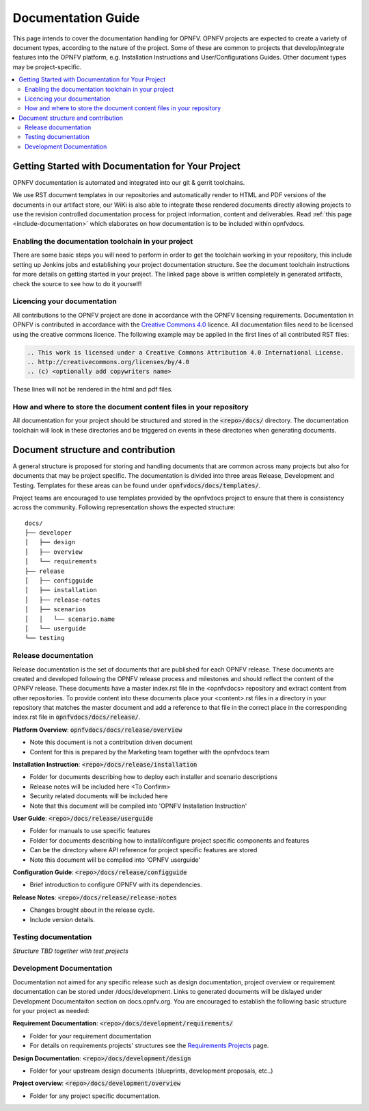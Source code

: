 =====================
Documentation Guide
=====================

This page intends to cover the documentation handling for OPNFV. OPNFV projects are expected to create a variety of document types, according to the nature of the project. Some of these are common to projects that develop/integrate features into the OPNFV platform, e.g. Installation Instructions and User/Configurations Guides. Other document types may be project-specific.

.. contents::
   :depth: 3
   :local:

Getting Started with Documentation for Your Project
----------------------------------------------------
OPNFV documentation is automated and integrated into our git & gerrit toolchains.

We use RST document templates in our repositories and automatically render to HTML and PDF versions of the documents in our artifact store, our WiKi is also able to integrate these rendered documents directly allowing projects to use the revision controlled documentation process for project information, content and deliverables.
Read :ref:`this page <include-documentation>` which elaborates on how documentation is to be included within opnfvdocs.

Enabling the documentation toolchain in your project
^^^^^^^^^^^^^^^^^^^^^^^^^^^^^^^^^^^^^^^^^^^^^^^^^^^^^^
There are some basic steps you will need to perform in order to get the toolchain working in your repository, this include setting up Jenkins jobs and establishing your project documentation structure. See the document toolchain instructions for more details on getting started in your project.
The linked page above is written completely in generated artifacts, check the source to see how to do it yourself!

Licencing your documentation
^^^^^^^^^^^^^^^^^^^^^^^^^^^^^^
All contributions to the OPNFV project are done in accordance with the OPNFV licensing requirements. Documentation in OPNFV is contributed in accordance with the `Creative Commons 4.0 <https://creativecommons.org/licenses/by/4.0/>`_ licence.
All documentation files need to be licensed using the creative commons licence. The following example may be applied in the first lines of all contributed RST files:

.. code-block:: bash

 .. This work is licensed under a Creative Commons Attribution 4.0 International License.
 .. http://creativecommons.org/licenses/by/4.0
 .. (c) <optionally add copywriters name>

These lines will not be rendered in the html and pdf files.

How and where to store the document content files in your repository
^^^^^^^^^^^^^^^^^^^^^^^^^^^^^^^^^^^^^^^^^^^^^^^^^^^^^^^^^^^^^^^^^^^^^^^^
All documentation for your project should be structured and stored in the :code:`<repo>/docs/` directory. The documentation toolchain will look in these directories and be triggered on events in these directories when generating documents.

Document structure and contribution
-------------------------------------
A general structure is proposed for storing and handling documents that are common across many projects but also for documents that may be project specific. The documentation is divided into three areas Release, Development and Testing. Templates for these areas can be found under :code:`opnfvdocs/docs/templates/`.

Project teams are encouraged to use templates provided by the opnfvdocs project to ensure that there is consistency across the community. Following representation shows the expected structure:

::

	docs/
	├── developer
	│   ├── design
	│   ├── overview
	│   └── requirements
	├── release
	│   ├── configguide
	│   ├── installation
	│   ├── release-notes
	│   ├── scenarios
	│   │   └── scenario.name
	│   └── userguide
	└── testing


Release documentation
^^^^^^^^^^^^^^^^^^^^^^^^
Release documentation is the set of documents that are published for each OPNFV release. These documents are created and developed following the OPNFV release process and milestones and should reflect the content of the OPNFV release.
These documents have a master index.rst file in the <opnfvdocs> repository and extract content from other repositories. To provide content into these documents place your <content>.rst files in a directory in your repository that matches the master document and add a reference to that file in the correct place in the corresponding index.rst file in :code:`opnfvdocs/docs/release/`.

**Platform Overview**: :code:`opnfvdocs/docs/release/overview`

- Note this document is not a contribution driven document
- Content for this is prepared by the Marketing team together with the opnfvdocs team

**Installation Instruction**: :code:`<repo>/docs/release/installation`

- Folder for documents describing how to deploy each installer and scenario descriptions
- Release notes will be included here <To Confirm>
- Security related documents will be included here
- Note that this document will be compiled into 'OPNFV Installation Instruction'

**User Guide**: :code:`<repo>/docs/release/userguide`

- Folder for manuals to use specific features
- Folder for documents describing how to install/configure project specific components and features
- Can be the directory where API reference for project specific features are stored
- Note this document will be compiled into 'OPNFV userguide'

**Configuration Guide**: :code:`<repo>/docs/release/configguide`

- Brief introduction to configure OPNFV with its dependencies.

**Release Notes**: :code:`<repo>/docs/release/release-notes`

- Changes brought about in the release cycle.
- Include version details.

Testing documentation
^^^^^^^^^^^^^^^^^^^^^^^^
*Structure TBD together with test projects*

Development Documentation
^^^^^^^^^^^^^^^^^^^^^^^^^^^
Documentation not aimed for any specific release such as design documentation, project overview or requirement documentation can be stored under /docs/development. Links to generated documents will be dislayed under Development Documentaiton section on docs.opnfv.org. You are encouraged to establish the following basic structure for your project as needed:

**Requirement Documentation**: :code:`<repo>/docs/development/requirements/`

- Folder for your requirement documentation
- For details on requirements projects' structures see the `Requirements Projects <https://wiki.opnfv.org/display/PROJ/Requirements+Projects>`_ page.

**Design Documentation**: :code:`<repo>/docs/development/design`

- Folder for your upstream design documents (blueprints, development proposals, etc..)

**Project overview**: :code:`<repo>/docs/development/overview`

- Folder for any project specific documentation.

